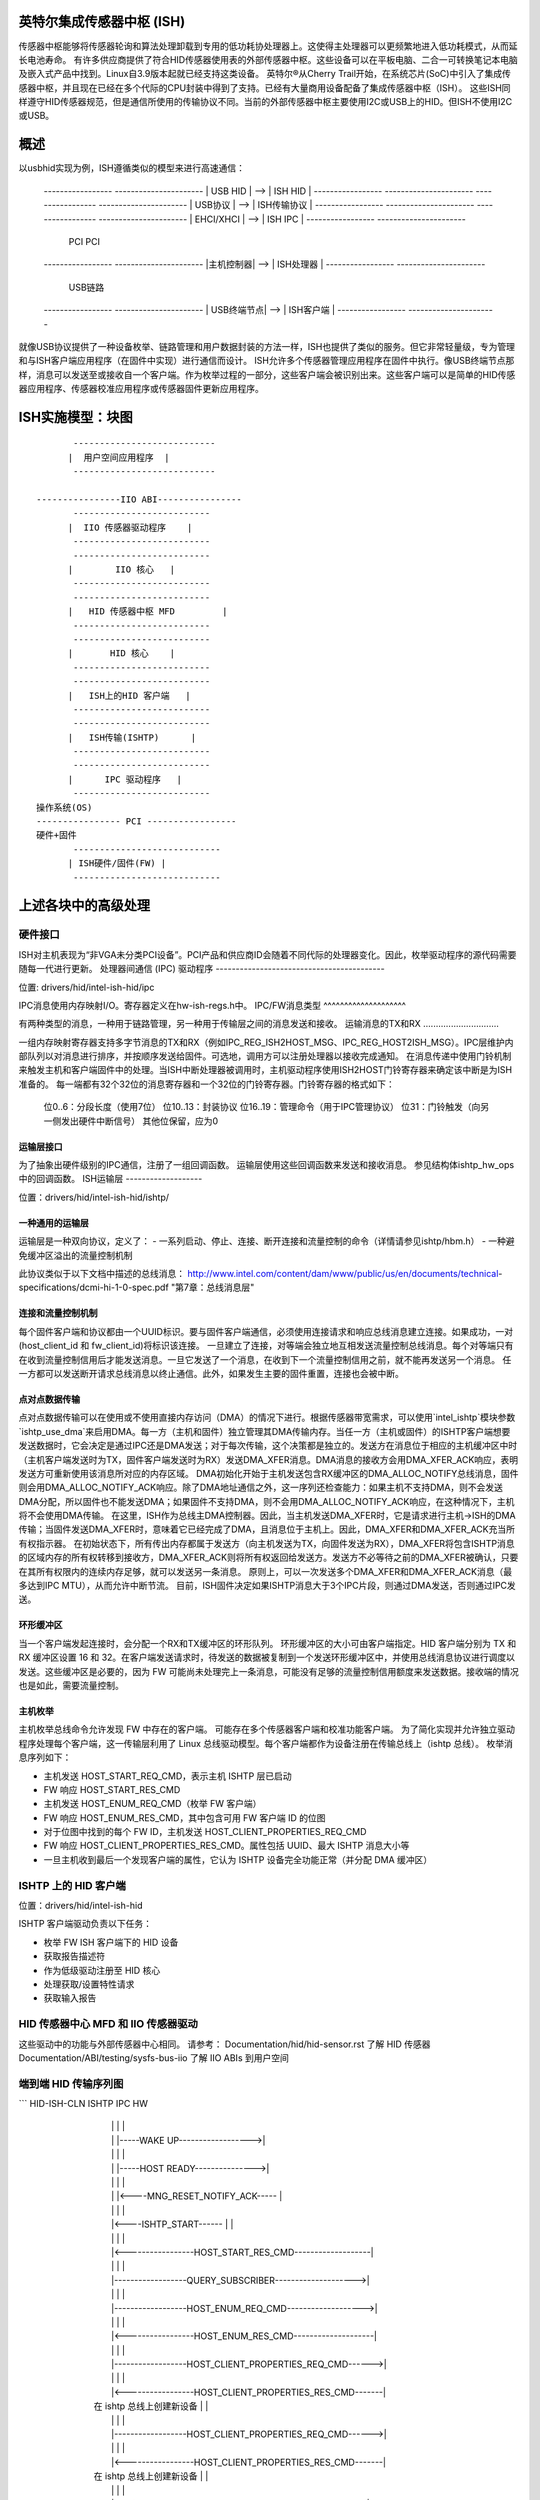 英特尔集成传感器中枢 (ISH)
=================================

传感器中枢能够将传感器轮询和算法处理卸载到专用的低功耗协处理器上。这使得主处理器可以更频繁地进入低功耗模式，从而延长电池寿命。
有许多供应商提供了符合HID传感器使用表的外部传感器中枢。这些设备可以在平板电脑、二合一可转换笔记本电脑及嵌入式产品中找到。Linux自3.9版本起就已经支持这类设备。
英特尔®从Cherry Trail开始，在系统芯片(SoC)中引入了集成传感器中枢，并且现在已经在多个代际的CPU封装中得到了支持。已经有大量商用设备配备了集成传感器中枢（ISH）。
这些ISH同样遵守HID传感器规范，但是通信所使用的传输协议不同。当前的外部传感器中枢主要使用I2C或USB上的HID。但ISH不使用I2C或USB。

概述
========

以usbhid实现为例，ISH遵循类似的模型来进行高速通信：

	-----------------		----------------------
	|    USB HID	|	-->	|    ISH HID	     |
	-----------------		----------------------
	-----------------		----------------------
	|  USB协议	|	-->	|    ISH传输协议   |
	-----------------		----------------------
	-----------------		----------------------
	|  EHCI/XHCI	|	-->	|    ISH IPC	     |
	-----------------		----------------------
	      PCI				 PCI
	-----------------		----------------------
	|主机控制器|	-->	|    ISH处理器   |
	-----------------		----------------------
	     USB链路
	-----------------		----------------------
	| USB终端节点|	-->	|    ISH客户端     |
	-----------------		----------------------

就像USB协议提供了一种设备枚举、链路管理和用户数据封装的方法一样，ISH也提供了类似的服务。但它非常轻量级，专为管理和与ISH客户端应用程序（在固件中实现）进行通信而设计。
ISH允许多个传感器管理应用程序在固件中执行。像USB终端节点那样，消息可以发送至或接收自一个客户端。作为枚举过程的一部分，这些客户端会被识别出来。这些客户端可以是简单的HID传感器应用程序、传感器校准应用程序或传感器固件更新应用程序。

ISH实施模型：块图
=================================

::

	 ---------------------------
	|  用户空间应用程序  |
	 ---------------------------

  ----------------IIO ABI----------------
	 --------------------------
	|  IIO 传感器驱动程序	  |
	 --------------------------
	 --------------------------
	|	 IIO 核心	  |
	 --------------------------
	 --------------------------
	|   HID 传感器中枢 MFD	  |
	 --------------------------
	 --------------------------
	|       HID 核心	  |
	 --------------------------
	 --------------------------
	|   ISH上的HID 客户端   |
	 --------------------------
	 --------------------------
	|   ISH传输(ISHTP)      |
	 --------------------------
	 --------------------------
	|      IPC 驱动程序	  |
	 --------------------------
  操作系统(OS)
  ---------------- PCI -----------------
  硬件+固件
	 ----------------------------
	| ISH硬件/固件(FW) |
	 ----------------------------

上述各块中的高级处理
=====================================

硬件接口
------------------

ISH对主机表现为“非VGA未分类PCI设备”。PCI产品和供应商ID会随着不同代际的处理器变化。因此，枚举驱动程序的源代码需要随每一代进行更新。
处理器间通信 (IPC) 驱动程序
------------------------------------------

位置: drivers/hid/intel-ish-hid/ipc

IPC消息使用内存映射I/O。寄存器定义在hw-ish-regs.h中。
IPC/FW消息类型
^^^^^^^^^^^^^^^^^^^^

有两种类型的消息，一种用于链路管理，另一种用于传输层之间的消息发送和接收。
运输消息的TX和RX
..............................

一组内存映射寄存器支持多字节消息的TX和RX（例如IPC_REG_ISH2HOST_MSG、IPC_REG_HOST2ISH_MSG）。IPC层维护内部队列以对消息进行排序，并按顺序发送给固件。可选地，调用方可以注册处理器以接收完成通知。
在消息传递中使用门铃机制来触发主机和客户端固件中的处理。当ISH中断处理器被调用时，主机驱动程序使用ISH2HOST门铃寄存器来确定该中断是为ISH准备的。
每一端都有32个32位的消息寄存器和一个32位的门铃寄存器。门铃寄存器的格式如下：

  位0..6：分段长度（使用7位）
  位10..13：封装协议
  位16..19：管理命令（用于IPC管理协议）
  位31：门铃触发（向另一侧发出硬件中断信号）
  其他位保留，应为0
运输层接口
^^^^^^^^^^^^^^^^^^^^^^^^^

为了抽象出硬件级别的IPC通信，注册了一组回调函数。
运输层使用这些回调函数来发送和接收消息。
参见结构体ishtp_hw_ops中的回调函数。
ISH运输层
-------------------

位置：drivers/hid/intel-ish-hid/ishtp/

一种通用的运输层
^^^^^^^^^^^^^^^^^^^^^^^^^

运输层是一种双向协议，定义了：
- 一系列启动、停止、连接、断开连接和流量控制的命令（详情请参见ishtp/hbm.h）
- 一种避免缓冲区溢出的流量控制机制

此协议类似于以下文档中描述的总线消息：
http://www.intel.com/content/dam/www/public/us/en/documents/technical-\  
specifications/dcmi-hi-1-0-spec.pdf "第7章：总线消息层"

连接和流量控制机制
^^^^^^^^^^^^^^^^^^^^^^^^^^^^^^^^^^^^^

每个固件客户端和协议都由一个UUID标识。要与固件客户端通信，必须使用连接请求和响应总线消息建立连接。如果成功，一对(host_client_id 和 fw_client_id)将标识该连接。
一旦建立了连接，对等端会独立地互相发送流量控制总线消息。每个对等端只有在收到流量控制信用后才能发送消息。一旦它发送了一个消息，在收到下一个流量控制信用之前，就不能再发送另一个消息。
任一方都可以发送断开请求总线消息以终止通信。此外，如果发生主要的固件重置，连接也会被中断。

点对点数据传输
^^^^^^^^^^^^^^^^^^^^^^^^^^

点对点数据传输可以在使用或不使用直接内存访问（DMA）的情况下进行。根据传感器带宽需求，可以使用`intel_ishtp`模块参数`ishtp_use_dma`来启用DMA。每一方（主机和固件）独立管理其DMA传输内存。当任一方（主机或固件）的ISHTP客户端想要发送数据时，它会决定是通过IPC还是DMA发送；对于每次传输，这个决策都是独立的。发送方在消息位于相应的主机缓冲区中时（主机客户端发送时为TX，固件客户端发送时为RX）发送DMA_XFER消息。DMA消息的接收方会用DMA_XFER_ACK响应，表明发送方可重新使用该消息所对应的内存区域。
DMA初始化开始于主机发送包含RX缓冲区的DMA_ALLOC_NOTIFY总线消息，固件则会用DMA_ALLOC_NOTIFY_ACK响应。除了DMA地址通信之外，这一序列还检查能力：如果主机不支持DMA，则不会发送DMA分配，所以固件也不能发送DMA；如果固件不支持DMA，则不会用DMA_ALLOC_NOTIFY_ACK响应，在这种情况下，主机将不会使用DMA传输。
在这里，ISH作为总线主DMA控制器。因此，当主机发送DMA_XFER时，它是请求进行主机->ISH的DMA传输；当固件发送DMA_XFER时，意味着它已经完成了DMA，且消息位于主机上。因此，DMA_XFER和DMA_XFER_ACK充当所有权指示器。
在初始状态下，所有传出内存都属于发送方（向主机发送为TX，向固件发送为RX），DMA_XFER将包含ISHTP消息的区域内存的所有权转移到接收方，DMA_XFER_ACK则将所有权返回给发送方。发送方不必等待之前的DMA_XFER被确认，只要在其所有权限内的连续内存足够，就可以发送另一条消息。
原则上，可以一次发送多个DMA_XFER和DMA_XFER_ACK消息（最多达到IPC MTU），从而允许中断节流。
目前，ISH固件决定如果ISHTP消息大于3个IPC片段，则通过DMA发送，否则通过IPC发送。

环形缓冲区
^^^^^^^^^^^^

当一个客户端发起连接时，会分配一个RX和TX缓冲区的环形队列。
环形缓冲区的大小可由客户端指定。HID 客户端分别为 TX 和 RX 缓冲区设置 16 和 32。在客户端发送请求时，待发送的数据被复制到一个发送环形缓冲区中，并使用总线消息协议进行调度以发送。这些缓冲区是必要的，因为 FW 可能尚未处理完上一条消息，可能没有足够的流量控制信用额度来发送数据。接收端的情况也是如此，需要流量控制。

**主机枚举**
^^^^^^^^^^^^^^^^

主机枚举总线命令允许发现 FW 中存在的客户端。
可能存在多个传感器客户端和校准功能客户端。
为了简化实现并允许独立驱动程序处理每个客户端，这一传输层利用了 Linux 总线驱动模型。每个客户端都作为设备注册在传输总线上（ishtp 总线）。
枚举消息序列如下：

- 主机发送 HOST_START_REQ_CMD，表示主机 ISHTP 层已启动
- FW 响应 HOST_START_RES_CMD
- 主机发送 HOST_ENUM_REQ_CMD（枚举 FW 客户端）
- FW 响应 HOST_ENUM_RES_CMD，其中包含可用 FW 客户端 ID 的位图
- 对于位图中找到的每个 FW ID，主机发送 HOST_CLIENT_PROPERTIES_REQ_CMD
- FW 响应 HOST_CLIENT_PROPERTIES_RES_CMD。属性包括 UUID、最大 ISHTP 消息大小等
- 一旦主机收到最后一个发现客户端的属性，它认为 ISHTP 设备完全功能正常（并分配 DMA 缓冲区）

**ISHTP 上的 HID 客户端**
-------------------

位置：drivers/hid/intel-ish-hid

ISHTP 客户端驱动负责以下任务：

- 枚举 FW ISH 客户端下的 HID 设备
- 获取报告描述符
- 作为低级驱动注册至 HID 核心
- 处理获取/设置特性请求
- 获取输入报告

**HID 传感器中心 MFD 和 IIO 传感器驱动**
-----------------------------------------

这些驱动中的功能与外部传感器中心相同。
请参考：
Documentation/hid/hid-sensor.rst 了解 HID 传感器
Documentation/ABI/testing/sysfs-bus-iio 了解 IIO ABIs 到用户空间

**端到端 HID 传输序列图**
-----------------------------------------

```
HID-ISH-CLN                    ISHTP                    IPC                             HW
          |                        |                       |                               |
          |                        |                       |-----WAKE UP------------------>|
          |                        |                       |                               |
          |                        |                       |-----HOST READY--------------->|
          |                        |                       |                               |
          |                        |                       |<----MNG_RESET_NOTIFY_ACK----- |
          |                        |                       |                               |
          |                        |<----ISHTP_START------ |                               |
          |                        |                       |                               |
          |                        |<-----------------HOST_START_RES_CMD-------------------|
          |                        |                       |                               |
          |                        |------------------QUERY_SUBSCRIBER-------------------->|
          |                        |                       |                               |
          |                        |------------------HOST_ENUM_REQ_CMD------------------->|
          |                        |                       |                               |
          |                        |<-----------------HOST_ENUM_RES_CMD--------------------|
          |                        |                       |                               |
          |                        |------------------HOST_CLIENT_PROPERTIES_REQ_CMD------>|
          |                        |                       |                               |
          |                        |<-----------------HOST_CLIENT_PROPERTIES_RES_CMD-------|
          |       在 ishtp 总线上创建新设备                |                               |
          |                        |                       |                               |
          |                        |------------------HOST_CLIENT_PROPERTIES_REQ_CMD------>|
          |                        |                       |                               |
          |                        |<-----------------HOST_CLIENT_PROPERTIES_RES_CMD-------|
          |       在 ishtp 总线上创建新设备                |                               |
          |                        |                       |                               |
          |                        |--重复 HOST_CLIENT_PROPERTIES_REQ_CMD 直到最后一个--|
          |                        |                       |                               |
       probed()
          |----ishtp_cl_connect--->|----------------- CLIENT_CONNECT_REQ_CMD-------------->|
          |                        |                       |                               |
          |                        |<----------------CLIENT_CONNECT_RES_CMD----------------|
          |                        |                       |                               |
          | 注册事件回调函数         |                       |                               |
          |                        |                       |                               |
          |ishtp_cl_send(
          HOSTIF_DM_ENUM_DEVICES)  |----------填充 ishtp_msg_hdr 结构写入硬件------------>| 
          |                        |                       |                               |
          |                        |                       |<-----IRQ(IPC_PROTOCOL_ISHTP---|
          |                        |                       |                               |
          |<--ENUM_DEVICE RSP------|                       |                               |
          |                        |                       |                               |
  针对每个枚举设备
          |ishtp_cl_send(
          HOSTIF_GET_HID_DESCRIPTOR|----------填充 ishtp_msg_hdr 结构写入硬件------------>| 
          |                        |                       |                               |
          ...响应
          |                        |                       |                               |
  针对每个枚举设备
          |ishtp_cl_send(
       HOSTIF_GET_REPORT_DESCRIPTOR|--------------填充 ishtp_msg_hdr 结构写入硬件-------->| 
          |                        |                       |                               |
          |                        |                       |                               |
   hid_allocate_device
          |                        |                       |                               |
   hid_add_device                  |                       |                               |
          |                        |                       |                               |

```

**从主机加载 ISH 固件流程**
-----------------------------------

从 Lunar Lake 一代开始，ISH 固件已被分为两个组件以便更好地优化空间和增加灵活性。这些组件包括集成到 BIOS 中的引导加载程序，以及存储在操作系统文件系统中的主固件。
过程如下：

- 最初，ISHTP 驱动向 ISH 引导加载程序发送 HOST_START_REQ_CMD 命令。作为响应，引导加载程序返回 HOST_START_RES_CMD。此响应包含 ISHTP_SUPPORT_CAP_LOADER 位。随后，ISHTP 驱动检查该位是否被设置。如果设置，则从主机开始固件加载过程。
在这个过程中，ISHTP驱动程序首先调用request_firmware()函数，然后发送LOADER_CMD_XFER_QUERY命令。在从引导加载程序接收到响应后，ISHTP驱动程序发送LOADER_CMD_XFER_FRAGMENT命令。再次接收响应后，ISHTP驱动程序发送LOADER_CMD_START命令。引导加载程序响应并随后进入主固件。

过程结束后，ISHTP驱动程序调用release_firmware()函数。
为了获取更详细的信息，请参考下面提供的流程描述：

::

  +---------------+                                                    +-----------------+
  | ISHTP 驱动    |                                                    | ISH 引导加载程序 |
  +---------------+                                                    +-----------------+
          |                                                                     |
          |~~~发送 HOST_START_REQ_CMD~~~~~~~~~~~~~~~~~~~~~~~~~~~~~~~~~~~~~~~~~~>|
          |                                                                     |
          |<--发送 HOST_START_RES_CMD(包含 ISHTP_SUPPORT_CAP_LOADER 标志)------|
          |                                                                     |
  ****************************************************************************************
  * 如果设置了 ISHTP_SUPPORT_CAP_LOADER 标志                                             *
  ****************************************************************************************
          |                                                                     |
          |~~~开始从主机进程加载固件~~~+                                      |
          |                                              |                      |
          |<---------------------------------------------+                      |
          |                                                                     |
  ---------------------------                                                   |
  | 调用 request_firmware() |                                                   |
  ---------------------------                                                   |
          |                                                                     |
          |~~~发送 LOADER_CMD_XFER_QUERY~~~~~~~~~~~~~~~~~~~~~~~~~~~~~~~~~~~~~~~>|
          |                                                                     |
          |<--发送响应-----------------------------------------------------|
          |                                                                     |
          |~~~发送 LOADER_CMD_XFER_FRAGMENT~~~~~~~~~~~~~~~~~~~~~~~~~~~~~~~~~~~~>|
          |                                                                     |
          |<--发送响应-----------------------------------------------------|
          |                                                                     |
          |~~~发送 LOADER_CMD_START~~~~~~~~~~~~~~~~~~~~~~~~~~~~~~~~~~~~~~~~~~~~>|
          |                                                                     |
          |<--发送响应-----------------------------------------------------|
          |                                                                     |
          |                                                                     |~~~跳转到主固件~~~+
          |                                                                     |                           |
          |                                                                     |<--------------------------+
          |                                                                     |
  ---------------------------                                                   |
  | 调用 release_firmware() |                                                   |
  ---------------------------                                                   |
          |                                                                     |
  ****************************************************************************************
  * 结束 if                                                                               *
  ****************************************************************************************
          |                                                                     |
  +---------------+                                                    +-----------------+
  | ISHTP 驱动    |                                                    | ISH 引导加载程序 |
  +---------------+                                                    +-----------------+

ISH 调试
-------

要调试 ISH，使用事件跟踪机制。要启用调试日志::

  echo 1 > /sys/kernel/tracing/events/intel_ish/enable
  cat /sys/kernel/tracing/trace

在联想thinkpad Yoga 260上的 ISH IIO sysfs 示例
-------------------------------------------------

::

  root@otcpl-ThinkPad-Yoga-260:~# tree -l /sys/bus/iio/devices/
  /sys/bus/iio/devices/
  ├── iio:device0 -> ../../../devices/0044:8086:22D8.0001/HID-SENSOR-200073.9.auto/iio:device0
  │   ├── buffer
  │   │   ├── enable
  │   │   ├── length
  │   │   └── watermark
  ..
│   ├── in_accel_hysteresis
  │   ├── in_accel_offset
  │   ├── in_accel_sampling_frequency
  │   ├── in_accel_scale
  │   ├── in_accel_x_raw
  │   ├── in_accel_y_raw
  │   ├── in_accel_z_raw
  │   ├── name
  │   ├── scan_elements
  │   │   ├── in_accel_x_en
  │   │   ├── in_accel_x_index
  │   │   ├── in_accel_x_type
  │   │   ├── in_accel_y_en
  │   │   ├── in_accel_y_index
  │   │   ├── in_accel_y_type
  │   │   ├── in_accel_z_en
  │   │   ├── in_accel_z_index
  │   │   └── in_accel_z_type
  ..
│   │   ├── devices
  │   │   │   │   ├── buffer
  │   │   │   │   │   ├── enable
  │   │   │   │   │   ├── length
  │   │   │   │   │   └── watermark
  │   │   │   │   ├── dev
  │   │   │   │   ├── in_intensity_both_raw
  │   │   │   │   ├── in_intensity_hysteresis
  │   │   │   │   ├── in_intensity_offset
  │   │   │   │   ├── in_intensity_sampling_frequency
  │   │   │   │   ├── in_intensity_scale
  │   │   │   │   ├── name
  │   │   │   │   ├── scan_elements
  │   │   │   │   │   ├── in_intensity_both_en
  │   │   │   │   │   ├── in_intensity_both_index
  │   │   │   │   │   └── in_intensity_both_type
  │   │   │   │   ├── trigger
  │   │   │   │   │   └── current_trigger
  ..
│   │   │   │   ├── buffer
  │   │   │   │   │   ├── enable
  │   │   │   │   │   ├── length
  │   │   │   │   │   └── watermark
  │   │   │   │   ├── dev
  │   │   │   │   ├── in_magn_hysteresis
  │   │   │   │   ├── in_magn_offset
  │   │   │   │   ├── in_magn_sampling_frequency
  │   │   │   │   ├── in_magn_scale
  │   │   │   │   ├── in_magn_x_raw
  │   │   │   │   ├── in_magn_y_raw
  │   │   │   │   ├── in_magn_z_raw
  │   │   │   │   ├── in_rot_from_north_magnetic_tilt_comp_raw
  │   │   │   │   ├── in_rot_hysteresis
  │   │   │   │   ├── in_rot_offset
  │   │   │   │   ├── in_rot_sampling_frequency
  │   │   │   │   ├── in_rot_scale
  │   │   │   │   ├── name
  ..
│   │   │   │   ├── scan_elements
  │   │   │   │   │   ├── in_magn_x_en
  │   │   │   │   │   ├── in_magn_x_index
  │   │   │   │   │   ├── in_magn_x_type
  │   │   │   │   │   ├── in_magn_y_en
  │   │   │   │   │   ├── in_magn_y_index
  │   │   │   │   │   ├── in_magn_y_type
  │   │   │   │   │   ├── in_magn_z_en
  │   │   │   │   │   ├── in_magn_z_index
  │   │   │   │   │   ├── in_magn_z_type
  │   │   │   │   │   ├── in_rot_from_north_magnetic_tilt_comp_en
  │   │   │   │   │   ├── in_rot_from_north_magnetic_tilt_comp_index
  │   │   │   │   │   └── in_rot_from_north_magnetic_tilt_comp_type
  │   │   │   │   ├── trigger
  │   │   │   │   │   └── current_trigger
  ..
│   │   │   │   ├── buffer
  │   │   │   │   │   ├── enable
  │   │   │   │   │   ├── length
  │   │   │   │   │   └── watermark
  │   │   │   │   ├── dev
  │   │   │   │   ├── in_anglvel_hysteresis
  │   │   │   │   ├── in_anglvel_offset
  │   │   │   │   ├── in_anglvel_sampling_frequency
  │   │   │   │   ├── in_anglvel_scale
  │   │   │   │   ├── in_anglvel_x_raw
  │   │   │   │   ├── in_anglvel_y_raw
  │   │   │   │   ├── in_anglvel_z_raw
  │   │   │   │   ├── name
  │   │   │   │   ├── scan_elements
  │   │   │   │   │   ├── in_anglvel_x_en
  │   │   │   │   │   ├── in_anglvel_x_index
  │   │   │   │   │   ├── in_anglvel_x_type
  │   │   │   │   │   ├── in_anglvel_y_en
  │   │   │   │   │   ├── in_anglvel_y_index
  │   │   │   │   │   ├── in_anglvel_y_type
  │   │   │   │   │   ├── in_anglvel_z_en
  │   │   │   │   │   ├── in_anglvel_z_index
  │   │   │   │   │   └── in_anglvel_z_type
  │   │   │   │   ├── trigger
  │   │   │   │   │   └── current_trigger
  ..
│   │   │   │   ├── buffer
  │   │   │   │   │   ├── enable
  │   │   │   │   │   ├── length
  │   │   │   │   │   └── watermark
  │   │   │   │   ├── dev
  │   │   │   │   ├── in_anglvel_hysteresis
  │   │   │   │   ├── in_anglvel_offset
  │   │   │   │   ├── in_anglvel_sampling_frequency
  │   │   │   │   ├── in_anglvel_scale
  │   │   │   │   ├── in_anglvel_x_raw
  │   │   │   │   ├── in_anglvel_y_raw
  │   │   │   │   ├── in_anglvel_z_raw
  │   │   │   │   ├── name
  │   │   │   │   ├── scan_elements
  │   │   │   │   │   ├── in_anglvel_x_en
  │   │   │   │   │   ├── in_anglvel_x_index
  │   │   │   │   │   ├── in_anglvel_x_type
  │   │   │   │   │   ├── in_anglvel_y_en
  │   │   │   │   │   ├── in_anglvel_y_index
  │   │   │   │   │   ├── in_anglvel_y_type
  │   │   │   │   │   ├── in_anglvel_z_en
  │   │   │   │   │   ├── in_anglvel_z_index
  │   │   │   │   │   └── in_anglvel_z_type
  │   │   │   │   ├── trigger
  │   │   │   │   │   └── current_trigger
  ..

